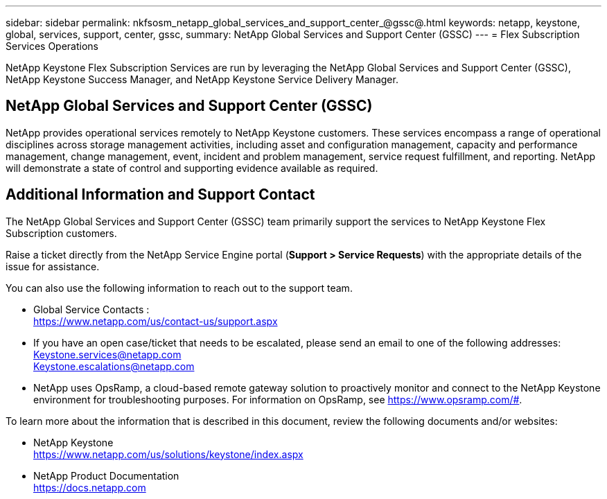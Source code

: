 ---
sidebar: sidebar
permalink: nkfsosm_netapp_global_services_and_support_center_@gssc@.html
keywords: netapp, keystone, global, services, support, center, gssc,
summary: NetApp Global Services and Support Center (GSSC)
---
= Flex Subscription Services Operations

:hardbreaks:
:nofooter:
:icons: font
:linkattrs:
:imagesdir: ./media/

//
// This file was created with NDAC Version 2.0 (August 17, 2020)
//
// 2020-10-08 17:14:48.538983
//

[.lead]
NetApp Keystone Flex Subscription Services are run by leveraging the NetApp Global Services and Support Center (GSSC), NetApp Keystone Success Manager, and NetApp Keystone Service Delivery Manager.

== NetApp Global Services and Support Center (GSSC)
NetApp provides operational services remotely to NetApp Keystone customers. These services encompass a range of operational disciplines across storage management activities, including asset and configuration management, capacity and performance management, change management, event, incident and problem management, service request fulfillment, and reporting. NetApp will demonstrate a state of control and supporting evidence available as required.

== Additional Information and Support Contact
The NetApp Global Services and Support Center (GSSC) team primarily support the services to NetApp Keystone Flex Subscription customers.

Raise a ticket directly from the NetApp Service Engine portal (*Support > Service Requests*) with the appropriate details of the issue for assistance.

You can also use the following information to reach out to the support team.

* Global Service Contacts :
https://www.netapp.com/us/contact-us/support.aspx

* If you have an open case/ticket that needs to be escalated, please send an email to one of the following addresses:
Keystone.services@netapp.com
Keystone.escalations@netapp.com

* NetApp uses OpsRamp, a cloud-based remote gateway solution to proactively monitor and connect to the NetApp Keystone environment for troubleshooting purposes. For information on OpsRamp, see https://www.opsramp.com/#.


To learn more about the information that is described in this document, review the following documents and/or websites:

* NetApp Keystone
 https://www.netapp.com/us/solutions/keystone/index.aspx[https://www.netapp.com/us/solutions/keystone/index.aspx^]
* NetApp Product Documentation
 https://docs.netapp.com[https://docs.netapp.com^]
